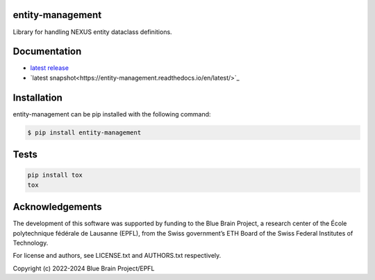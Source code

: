 entity-management
=================

Library for handling NEXUS entity dataclass definitions.

Documentation
=============

* `latest release <https://entity-management.readthedocs.io/en/stable/>`_
* `latest snapshot<https://entity-management.readthedocs.io/en/latest/>`_

Installation
============

entity-management can be pip installed with the following command:

.. code-block:: bash

    $ pip install entity-management

Tests
=====

.. code-block:: bash

    pip install tox
    tox

Acknowledgements
================

The development of this software was supported by funding to the Blue Brain Project, a research center of the École polytechnique fédérale de Lausanne (EPFL), from the Swiss government’s ETH Board of the Swiss Federal Institutes of Technology.

For license and authors, see LICENSE.txt and AUTHORS.txt respectively.

Copyright (c) 2022-2024 Blue Brain Project/EPFL
